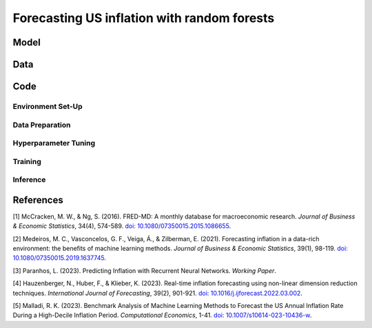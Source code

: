 .. meta::
   :thumbnail: https://fg-research.com/_static/thumbnail.png
   :description: Forecasting US inflation with random forests
   :keywords: Time Series, Forecasting, Machine Learning, Macroeconomics, Inflation

######################################################################################
Forecasting US inflation with random forests
######################################################################################

.. raw:: html

    <p>
    Inflation forecasts are used for informing economic decisions at various levels,
    from households to businesses and policymakers. Machine learning approaches
    offer several advantages for inflation forecasting, including the ability to
    handle large and complex datasets, capture nonlinear relationships, and adapt
    to changing economic conditions.
    </p>

    <p>
    Several recent papers have studied the problem of forecasting US inflation with
    machine learning methods using the <a href="https://research.stlouisfed.org/econ/mccracken/fred-databases/" target="_blank">FRED-MD</a>
    dataset <a href="#references">[1]</a>. The FRED-MD dataset includes
    over 100 monthly time series of 8 different categories of US economic indicators:
    output and income, labour market, consumption and orders, orders and inventory,
    money and credit, interest rates and exchange rates, prices, and stock market.
    </p>

    <p>



    </p>

******************************************
Model
******************************************

******************************************
Data
******************************************
.. raw:: html

    For a detailed overview of the FRED-MD dataset we refer to
    <a href=https://fg-research.com/blog/general/posts/fred-md-overview.html
    target="_blank">our previous blog post</a>.

******************************************
Code
******************************************

==========================================
Environment Set-Up
==========================================

==========================================
Data Preparation
==========================================

==========================================
Hyperparameter Tuning
==========================================

==========================================
Training
==========================================

==========================================
Inference
==========================================

******************************************
References
******************************************

[1] McCracken, M. W., & Ng, S. (2016). FRED-MD: A monthly database for macroeconomic research. *Journal of Business & Economic Statistics*, 34(4), 574-589. `doi: 10.1080/07350015.2015.1086655 <https://doi.org/10.1080/07350015.2015.1086655>`__.

[2] Medeiros, M. C., Vasconcelos, G. F., Veiga, Á., & Zilberman, E. (2021). Forecasting inflation in a data-rich environment: the benefits of machine learning methods. *Journal of Business & Economic Statistics*, 39(1), 98-119. `doi: 10.1080/07350015.2019.1637745 <https://doi.org/10.1080/07350015.2019.1637745>`__.

[3] Paranhos, L. (2023). Predicting Inflation with Recurrent Neural Networks. *Working Paper*.

[4] Hauzenberger, N., Huber, F., & Klieber, K. (2023). Real-time inflation forecasting using non-linear dimension reduction techniques. *International Journal of Forecasting*, 39(2), 901-921. `doi: 10.1016/j.ijforecast.2022.03.002 <https://doi.org/10.1016/j.ijforecast.2022.03.002>`__.

[5] Malladi, R. K. (2023). Benchmark Analysis of Machine Learning Methods to Forecast the US Annual Inflation Rate During a High-Decile Inflation Period. *Computational Economics*, 1-41. `doi: 10.1007/s10614-023-10436-w <https://doi.org/10.1007/s10614-023-10436-w>`__.
